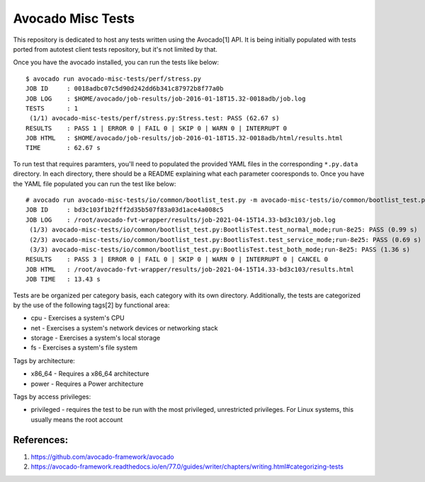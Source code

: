Avocado Misc Tests
==================

This repository is dedicated to host any tests written using the Avocado[1]
API. It is being initially populated with tests ported from autotest
client tests repository, but it's not limited by that.

Once you have the avocado installed, you can run the tests like below::

    $ avocado run avocado-misc-tests/perf/stress.py
    JOB ID     : 0018adbc07c5d90d242dd6b341c87972b8f77a0b
    JOB LOG    : $HOME/avocado/job-results/job-2016-01-18T15.32-0018adb/job.log
    TESTS      : 1
     (1/1) avocado-misc-tests/perf/stress.py:Stress.test: PASS (62.67 s)
    RESULTS    : PASS 1 | ERROR 0 | FAIL 0 | SKIP 0 | WARN 0 | INTERRUPT 0
    JOB HTML   : $HOME/avocado/job-results/job-2016-01-18T15.32-0018adb/html/results.html
    TIME       : 62.67 s

To run test that requires paramters, you'll need to populated the provided YAML
files in the corresponding ``*.py.data`` directory. In each directory, there
should be a README explaining what each parameter cooresponds to. Once you have
the YAML file populated you can run the test like below::

  # avocado run avocado-misc-tests/io/common/bootlist_test.py -m avocado-misc-tests/io/common/bootlist_test.py.data/bootlist_test_network.yaml
  JOB ID     : bd3c103f1b2fff2d35b507f83a03d1ace4a008c5
  JOB LOG    : /root/avocado-fvt-wrapper/results/job-2021-04-15T14.33-bd3c103/job.log
   (1/3) avocado-misc-tests/io/common/bootlist_test.py:BootlisTest.test_normal_mode;run-8e25: PASS (0.99 s)
   (2/3) avocado-misc-tests/io/common/bootlist_test.py:BootlisTest.test_service_mode;run-8e25: PASS (0.69 s)
   (3/3) avocado-misc-tests/io/common/bootlist_test.py:BootlisTest.test_both_mode;run-8e25: PASS (1.36 s)
  RESULTS    : PASS 3 | ERROR 0 | FAIL 0 | SKIP 0 | WARN 0 | INTERRUPT 0 | CANCEL 0
  JOB HTML   : /root/avocado-fvt-wrapper/results/job-2021-04-15T14.33-bd3c103/results.html
  JOB TIME   : 13.43 s

Tests are be organized per category basis, each category with its own
directory.  Additionally, the tests are categorized by the use of the
following tags[2] by functional area:

* cpu - Exercises a system's CPU
* net - Exercises a system's network devices or networking stack
* storage - Exercises a system's local storage
* fs - Exercises a system's file system

Tags by architecture:

* x86_64 - Requires a x86_64 architecture
* power - Requires a Power architecture

Tags by access privileges:

* privileged - requires the test to be run with the most privileged,
  unrestricted privileges.  For Linux systems, this usually means the
  root account

References:
-----------

1. https://github.com/avocado-framework/avocado
2. https://avocado-framework.readthedocs.io/en/77.0/guides/writer/chapters/writing.html#categorizing-tests
